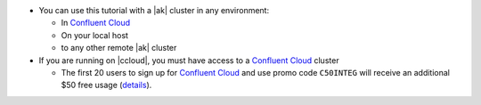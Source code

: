 - You can use this tutorial with a |ak| cluster in any environment:

  - In `Confluent Cloud <https://www.confluent.io/confluent-cloud/?utm_source=github&utm_medium=demo&utm_campaign=ch.examples_type.community_content.clients-ccloud>`__
  - On your local host
  - to any other remote |ak| cluster

- If you are running on |ccloud|, you must have access to a `Confluent Cloud <https://www.confluent.io/confluent-cloud/?utm_source=github&utm_medium=demo&utm_campaign=ch.examples_type.community_content.clients-ccloud>`__ cluster

  - The first 20 users to sign up for `Confluent Cloud <https://www.confluent.io/confluent-cloud/?utm_source=github&utm_medium=demo&utm_campaign=ch.examples_type.community_content.clients-ccloud>`__ and use promo code ``C50INTEG`` will receive an additional $50 free usage (`details <https://www.confluent.io/confluent-cloud-promo-disclaimer/?utm_source=github&utm_medium=demo&utm_campaign=ch.examples_type.community_content.clients-ccloud>`__).
